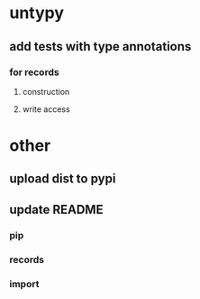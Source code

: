 * untypy
** add tests with type annotations
*** for records
**** construction
**** write access
* other
** upload dist to pypi
** update README
*** pip
*** records
*** import
